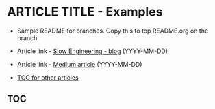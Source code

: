 * ARTICLE TITLE - Examples
- Sample README for branches. Copy this to top README.org on the branch.

+ Article link - [[https://slowengineering.wordpress.com/][Slow Engineering - blog]] (YYYY-MM-DD)
+ Article link - [[https://medium.com/][Medium article]] (YYYY-MM-DD)
+ [[https://github.com/TurtleEngr/example/blob/develop/README.org][TOC for other articles]]

** TOC
